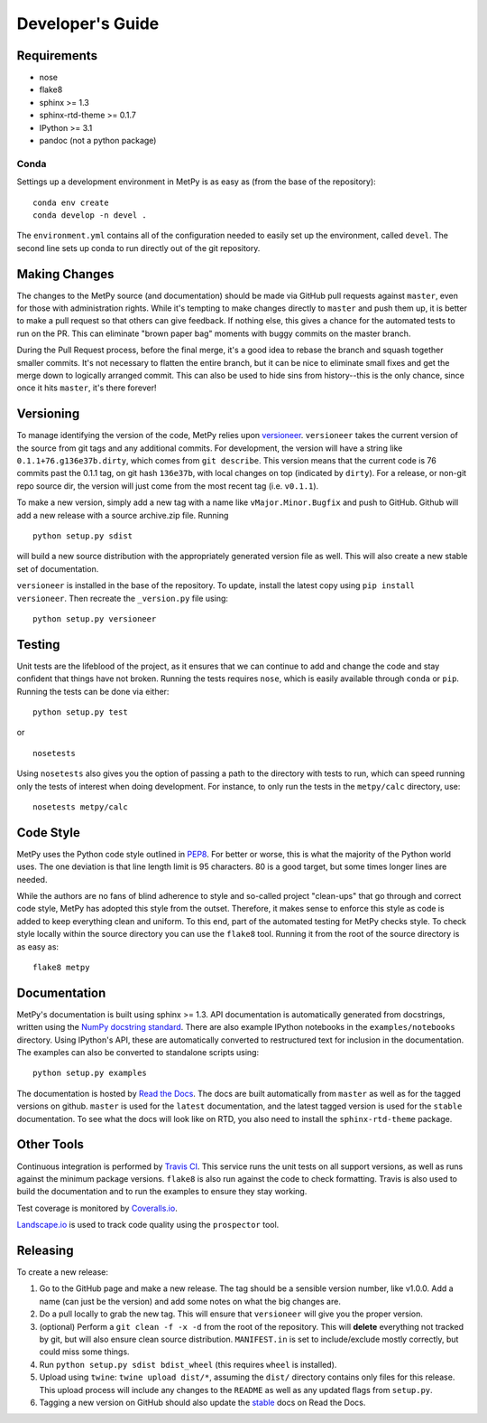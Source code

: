 =================
Developer's Guide
=================

------------
Requirements
------------

- nose
- flake8
- sphinx >= 1.3
- sphinx-rtd-theme >= 0.1.7
- IPython >= 3.1
- pandoc (not a python package)

~~~~~
Conda
~~~~~

Settings up a development environment in MetPy is as easy as (from the
base of the repository):

.. parsed-literal::
    conda env create
    conda develop -n devel .

The ``environment.yml`` contains all of the configuration needed to easily
set up the environment, called ``devel``. The second line sets up conda to
run directly out of the git repository.

--------------
Making Changes
--------------

The changes to the MetPy source (and documentation) should be made via GitHub pull requests against ``master``, even
for those with administration rights. While it's tempting to make changes directly to ``master`` and push them
up, it is better to make a pull request so that others can give feedback. If nothing else, this gives a chance
for the automated tests to run on the PR. This can eliminate "brown paper bag" moments with buggy commits on
the master branch.

During the Pull Request process, before the final merge, it's a good idea to rebase the branch and squash together
smaller commits. It's not necessary to flatten the entire branch, but it can be nice to eliminate small fixes and
get the merge down to logically arranged commit. This can also be used to hide sins from history--this is the
only chance, since once it hits ``master``, it's there forever!

----------
Versioning
----------

To manage identifying the version of the code, MetPy relies upon
`versioneer <https://github.com/warner/python-versioneer>`_. ``versioneer`` takes the current
version of the source from git tags and any additional commits. For development, the version will have a string
like ``0.1.1+76.g136e37b.dirty``, which comes from ``git describe``. This version means that the current code is
76 commits past the 0.1.1 tag, on git hash ``136e37b``, with local changes on top (indicated by ``dirty``). For
a release, or non-git repo source dir, the version will just come from the most recent tag (i.e. ``v0.1.1``).

To make a new version, simply add a new tag with a name like ``vMajor.Minor.Bugfix`` and push to GitHub. Github
will add a new release with a source archive.zip file. Running

.. parsed-literal::
    python setup.py sdist

will build a new source distribution with the appropriately generated version file as well. This will also create
a new stable set of documentation.

``versioneer`` is installed in the base of the repository. To update, install the latest copy using
``pip install versioneer``. Then recreate the ``_version.py`` file using:

.. parsed-literal::
    python setup.py versioneer

-------
Testing
-------

Unit tests are the lifeblood of the project, as it ensures that we can continue to add and change the code
and stay confident that things have not broken. Running the tests requires ``nose``, which is easily available
through ``conda`` or ``pip``. Running the tests can be done via either:

.. parsed-literal::
    python setup.py test

or

.. parsed-literal::
    nosetests

Using ``nosetests`` also gives you the option of passing a path to the directory with tests to run, which can speed
running only the tests of interest when doing development. For instance, to only run the tests in the ``metpy/calc``
directory, use:

.. parsed-literal::
    nosetests metpy/calc

----------
Code Style
----------

MetPy uses the Python code style outlined in `PEP8 <https://www.python.org/dev/peps/pep-0008/>`_. For better or
worse, this is what the majority of the Python world uses. The one deviation is that line length limit is 95
characters. 80 is a good target, but some times longer lines are needed.

While the authors are no fans of blind adherence to style and so-called project "clean-ups" that go through
and correct code style, MetPy has adopted this style from the outset. Therefore, it makes sense to enforce
this style as code is added to keep everything clean and uniform. To this end, part of the automated testing for
MetPy checks style. To check style locally within the source directory you can use the ``flake8`` tool. Running it
from the root of the source directory is as easy as:

.. parsed-literal::
    flake8 metpy

-------------
Documentation
-------------

MetPy's documentation is built using sphinx >= 1.3. API documentation is automatically generated from
docstrings, written using the
`NumPy docstring standard <https://github.com/numpy/numpy/blob/master/doc/HOWTO_DOCUMENT.rst.txt>`_.
There are also example IPython notebooks in the ``examples/notebooks`` directory. Using IPython's API,
these are automatically converted to restructured text for inclusion in the documentation. The examples can
also be converted to standalone scripts using:

.. parsed-literal::
    python setup.py examples

The documentation is hosted by `Read the Docs <http://metpy.readthedocs.org>`_. The docs are built automatically
from ``master`` as well as for the tagged versions on github. ``master`` is used for the ``latest`` documentation,
and the latest tagged version is used for the ``stable`` documentation. To see what the docs will look like on RTD,
you also need to install the ``sphinx-rtd-theme`` package.

-----------
Other Tools
-----------

Continuous integration is performed by `Travis CI <http://www.travis-ci.org/metpy/MetPy>`_. This service runs the
unit tests on all support versions, as well as runs against the minimum package versions. ``flake8`` is also run
against the code to check formatting. Travis is also used to build the documentation and to run the examples to
ensure they stay working.

Test coverage is monitored by `Coveralls.io <https://coveralls.io/r/metpy/MetPy>`_.

`Landscape.io <https://landscape.io/github/metpy/MetPy>`_ is used to track code quality using the ``prospector`` tool.

---------
Releasing
---------

To create a new release:

1. Go to the GitHub page and make a new release. The tag should be a sensible version number, like v1.0.0. Add a
   name (can just be the version) and add some notes on what the big changes are.
2. Do a pull locally to grab the new tag. This will ensure that ``versioneer`` will give you the proper version.
3. (optional) Perform a ``git clean -f -x -d`` from the root of the repository. This will **delete** everything not
   tracked by git, but will also ensure clean source distribution. ``MANIFEST.in`` is set to include/exclude mostly
   correctly, but could miss some things.
4. Run ``python setup.py sdist bdist_wheel`` (this requires ``wheel`` is installed).
5. Upload using ``twine``: ``twine upload dist/*``, assuming the ``dist/`` directory contains only files for this
   release. This upload process will include any changes to the ``README`` as well as any updated flags from
   ``setup.py``.
6. Tagging a new version on GitHub should also update the `stable <http://metpy.readthedocs.org/en/stable>`_  docs on
   Read the Docs.
